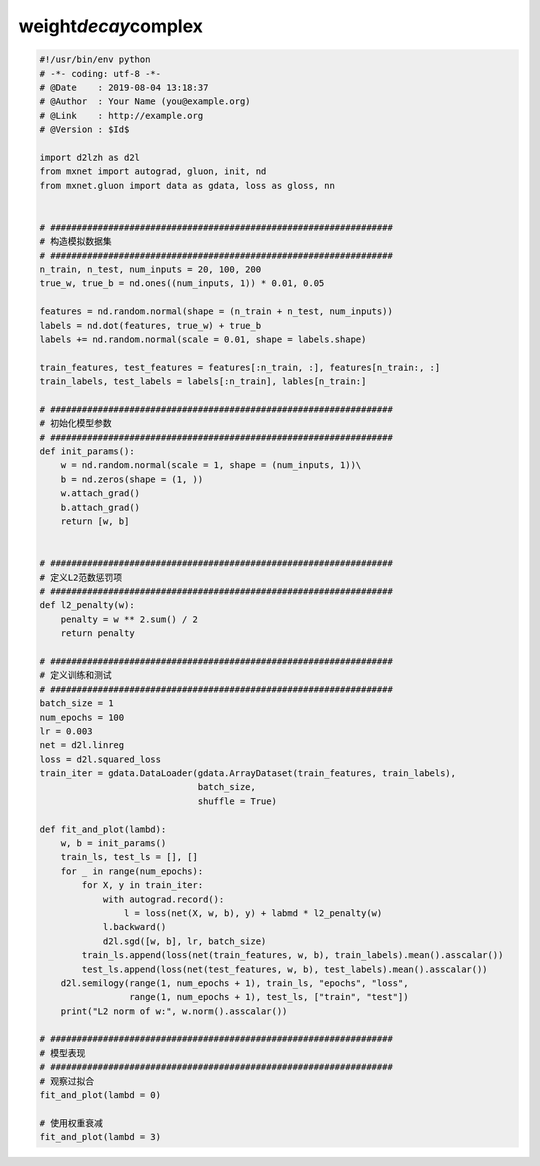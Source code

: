 .. _header-n0:

weight\ *decay*\ complex
========================

.. code:: python

   #!/usr/bin/env python
   # -*- coding: utf-8 -*-
   # @Date    : 2019-08-04 13:18:37
   # @Author  : Your Name (you@example.org)
   # @Link    : http://example.org
   # @Version : $Id$

   import d2lzh as d2l
   from mxnet import autograd, gluon, init, nd
   from mxnet.gluon import data as gdata, loss as gloss, nn


   # #################################################################
   # 构造模拟数据集
   # #################################################################
   n_train, n_test, num_inputs = 20, 100, 200
   true_w, true_b = nd.ones((num_inputs, 1)) * 0.01, 0.05

   features = nd.random.normal(shape = (n_train + n_test, num_inputs))
   labels = nd.dot(features, true_w) + true_b
   labels += nd.random.normal(scale = 0.01, shape = labels.shape)

   train_features, test_features = features[:n_train, :], features[n_train:, :]
   train_labels, test_labels = labels[:n_train], lables[n_train:]

   # #################################################################
   # 初始化模型参数
   # #################################################################
   def init_params():
       w = nd.random.normal(scale = 1, shape = (num_inputs, 1))\
       b = nd.zeros(shape = (1, ))
       w.attach_grad()
       b.attach_grad()
       return [w, b]


   # #################################################################
   # 定义L2范数惩罚项
   # #################################################################
   def l2_penalty(w):
       penalty = w ** 2.sum() / 2
       return penalty

   # #################################################################
   # 定义训练和测试
   # #################################################################
   batch_size = 1
   num_epochs = 100
   lr = 0.003
   net = d2l.linreg
   loss = d2l.squared_loss
   train_iter = gdata.DataLoader(gdata.ArrayDataset(train_features, train_labels),
                                 batch_size,
                                 shuffle = True)

   def fit_and_plot(lambd):
       w, b = init_params()
       train_ls, test_ls = [], []
       for _ in range(num_epochs):
           for X, y in train_iter:
               with autograd.record():
                   l = loss(net(X, w, b), y) + labmd * l2_penalty(w)
               l.backward()
               d2l.sgd([w, b], lr, batch_size)
           train_ls.append(loss(net(train_features, w, b), train_labels).mean().asscalar())
           test_ls.append(loss(net(test_features, w, b), test_labels).mean().asscalar())
       d2l.semilogy(range(1, num_epochs + 1), train_ls, "epochs", "loss",
                    range(1, num_epochs + 1), test_ls, ["train", "test"])
       print("L2 norm of w:", w.norm().asscalar())

   # #################################################################
   # 模型表现
   # #################################################################
   # 观察过拟合
   fit_and_plot(lambd = 0)

   # 使用权重衰减
   fit_and_plot(lambd = 3)
